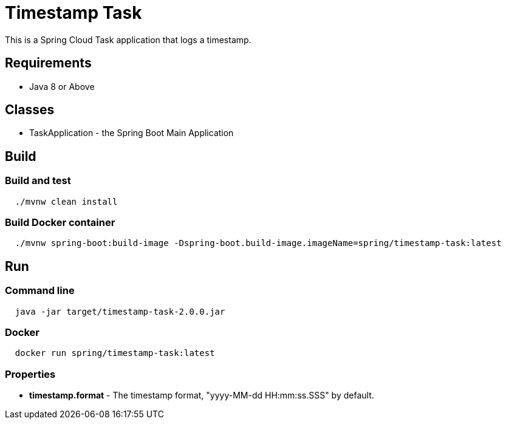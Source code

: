 = Timestamp Task

This is a Spring Cloud Task application that logs a timestamp.

== Requirements

* Java 8 or Above

== Classes

* TaskApplication - the Spring Boot Main Application

== Build

=== Build and test
[source,shell,indent=2]
----
./mvnw clean install
----

=== Build Docker container

[source,shell,indent=2]
----
./mvnw spring-boot:build-image -Dspring-boot.build-image.imageName=spring/timestamp-task:latest
----

== Run

=== Command line
[source,shell,indent=2]
----
java -jar target/timestamp-task-2.0.0.jar
----

=== Docker
[source,shell,indent=2]
----
docker run spring/timestamp-task:latest
----

=== Properties
* *timestamp.format* - The timestamp format, "yyyy-MM-dd HH:mm:ss.SSS" by default.
